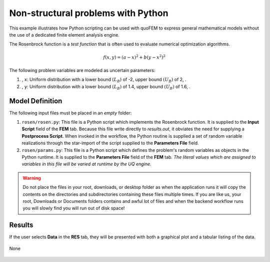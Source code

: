 


Non-structural problems with Python
============================================================

This example illustrates how Python scripting can be used with quoFEM to express general mathematical models without the use of a dedicated finite element analysis engine.

The Rosenbrock function is a *test function* that is often used to evaluate numerical optimization algorithms.

.. math::  f(x, y)=(a-x)^{2}+b\left(y-x^{2}\right)^{2} 


.. figure:: None
   :align: center
   :width: 600
   :figclass: align-center

The following problem variables are modeled as uncertain parameters:

#. , ``x``: Uniform distribution with a  lower bound :math:`(L_B)` of -2,  upper bound :math:`(U_B)` of 2, .

#. , ``y``: Uniform distribution with a  lower bound :math:`(L_B)` of 1.4,  upper bound :math:`(U_B)` of 1.6, .





Model Definition
^^^^^^^^^^^^^^^^

The following input files must be placed in an *empty* folder:


#. ``rosen/rosen.py``: This file is a Python script which implements the Rosenbrock function. It is supplied to the **Input Script** field of the **FEM** tab. Because this file write directly to `results.out`, it obviates the need for supplying a **Postprocess Script**. When invoked in the workflow, the Python routine is supplied a set of random variable realizations through the star-import of the script supplied to the **Parameters File** field.

#. ``rosen/params.py``: This file is a Python script which defines the problem's random variables as objects in the Python runtime. It is supplied to the **Parameters File** field of the **FEM** tab. *The literal values which are assigned to variables in this file will be varied at runtime by the UQ engine.*





.. warning::

   Do not place the files in your root, downloads, or desktop folder as when the application runs it will copy the contents on the directories and subdirectories containing these files multiple times. If you are like us, your root, Downloads or Documents folders contains and awful lot of files and when the backend workflow runs you will slowly find you will run out of disk space!


Results
^^^^^^^^^^^^^^^

If the user selects **Data** in the **RES** tab, they will be presented with both a graphical plot and a tabular listing of the data.

.. figure:: figures/trussRES2.png
   :align: center
   :figclass: align-center

None

.. figure:: None
   :align: center
   :figclass: align-center
